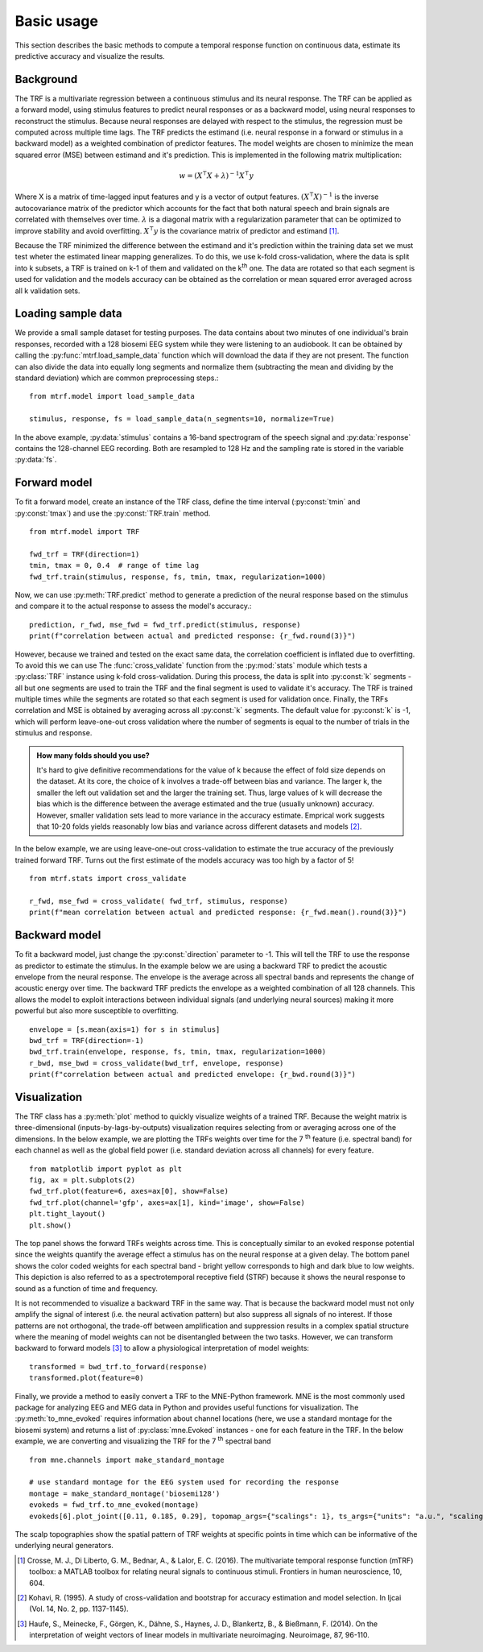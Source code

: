 Basic usage
===========

This section describes the basic methods to compute a temporal response function on continuous data, estimate its predictive accuracy and visualize the results.

Background
----------
The TRF is a multivariate regression between a continuous stimulus and its neural response. The TRF can be applied as a forward model, using stimulus features to predict neural responses or as a backward model, using neural responses to reconstruct the stimulus. Because neural responses are delayed with respect to the stimulus, the regression must be computed across multiple time lags. The TRF predicts the estimand (i.e. neural response in a forward or stimulus in a backward model) as a weighted combination of predictor features. The model weights are chosen to minimize the mean squared error (MSE) between estimand and it's prediction. This is implemented in the following matrix multiplication:

.. math::
    w = (X^\intercal X+\lambda)^{-1}X^\intercal y

Where X is a matrix of time-lagged input features and y is a vector of output features.
:math:`(X^\intercal X)^{-1}` is the inverse autocovariance matrix of the predictor which accounts for the fact that both natural speech and brain signals are correlated with themselves over time. :math:`\lambda` is a diagonal matrix with a regularization parameter that can be optimized to improve stability and avoid overfitting.  :math:`X^\intercal y` is the covariance matrix of predictor and estimand [#f1]_. 

Because the TRF minimized the difference between the estimand and it's prediction within the training data set we must test wheter the estimated linear mapping generalizes. To do this, we use k-fold cross-validation, where the data is split into k subsets, a TRF is trained on k-1 of them and validated on the k\ :sup:`th` one. The data are rotated so that each segment is used for validation and the models accuracy can be obtained as the correlation or mean squared error averaged across all k validation sets.


Loading sample data
-------------------
We provide a small sample dataset for testing purposes. The data contains about two minutes of one individual's brain responses, recorded with a 128 biosemi EEG system while they were listening to an audiobook. It can be obtained by calling the :py:func:`mtrf.load_sample_data` function which will download the data if they are not present. The function can also divide the data into equally long segments and normalize them (subtracting the mean and dividing by the standard deviation) which are common preprocessing steps.::
    
    from mtrf.model import load_sample_data

    stimulus, response, fs = load_sample_data(n_segments=10, normalize=True)

In the above example, :py:data:`stimulus` contains a 16-band spectrogram of the speech signal and :py:data:`response` contains the 128-channel EEG recording. Both are resampled to 128 Hz and the sampling rate is stored in the variable :py:data:`fs`.


Forward model
-------------

To fit a forward model, create an instance of the TRF class, define the time interval (:py:const:`tmin` and :py:const:`tmax`) and use the :py:const:`TRF.train` method. ::
    
    from mtrf.model import TRF

    fwd_trf = TRF(direction=1)
    tmin, tmax = 0, 0.4  # range of time lag
    fwd_trf.train(stimulus, response, fs, tmin, tmax, regularization=1000)

Now, we can use :py:meth:`TRF.predict` method to generate a prediction of the neural response based on the stimulus and compare it to the actual response to assess the model's accuracy.::

    prediction, r_fwd, mse_fwd = fwd_trf.predict(stimulus, response)
    print(f"correlation between actual and predicted response: {r_fwd.round(3)}")

However, because we trained and tested on the exact same data, the correlation coefficient is inflated due to overfitting. To avoid this we can use The :func:`cross_validate` function from the :py:mod:`stats` module which tests a :py:class:`TRF` instance using k-fold cross-validation. During this process, the data is split into :py:const:`k` segments - all but one segments are used to train the TRF and the final segment is used to validate it's accuracy. The TRF is trained multiple times while the segments are rotated so that each segment is used for validation once. Finally, the TRFs correlation and MSE is obtained by averaging across all :py:const:`k` segments.
The default value for :py:const:`k` is -1, which will perform leave-one-out cross validation where the number of segments is equal to the number of trials in the stimulus and response. 

.. admonition:: How many folds should you use?

    It's hard to give definitive recommendations for the value of k because the effect of fold size depends on the dataset. At its core, the choice of k involves a trade-off between bias and variance. The larger k, the smaller the left out validation set and the larger the training set. Thus, large values of k will decrease the bias which is the difference between the average estimated and the true (usually unknown) accuracy. However, smaller validation sets lead to more variance in the accuracy estimate. Emprical work suggests that 10-20 folds yields reasonably low bias and variance across different datasets and models [#f2]_.

In the below example, we are using leave-one-out cross-validation to estimate the true accuracy of the previously trained forward TRF. Turns out the first estimate of the models accuracy was too high by a factor of 5!

::

    from mtrf.stats import cross_validate

    r_fwd, mse_fwd = cross_validate( fwd_trf, stimulus, response)
    print(f"mean correlation between actual and predicted response: {r_fwd.mean().round(3)}")


Backward model
--------------
To fit a backward model, just change the :py:const:`direction` parameter to -1. This will tell the TRF to use the response as predictor to estimate the stimulus. In the example below we are using a backward TRF to predict the acoustic envelope from the neural response. The envelope is the average across all spectral bands and represents the change of acoustic energy over time. The backward TRF predicts the envelope as a weighted combination of all 128 channels. This allows the model to exploit interactions between individual signals (and underlying neural sources) making it more powerful but also more susceptible to overfitting. ::


    envelope = [s.mean(axis=1) for s in stimulus]
    bwd_trf = TRF(direction=-1)
    bwd_trf.train(envelope, response, fs, tmin, tmax, regularization=1000)
    r_bwd, mse_bwd = cross_validate(bwd_trf, envelope, response)
    print(f"correlation between actual and predicted envelope: {r_bwd.round(3)}")


Visualization
-------------
The TRF class has a :py:meth:`plot` method to quickly visualize weights of a trained TRF. Because the weight matrix is three-dimensional (inputs-by-lags-by-outputs) visualization requires selecting from or averaging across one of the dimensions. In the below example, we are plotting the TRFs weights over time for the 7 :sup:`th` feature (i.e. spectral band) for each channel as well as the global field power (i.e. standard deviation across all channels) for every feature. ::

    from matplotlib import pyplot as plt
    fig, ax = plt.subplots(2)
    fwd_trf.plot(feature=6, axes=ax[0], show=False)
    fwd_trf.plot(channel='gfp', axes=ax[1], kind='image', show=False)
    plt.tight_layout()
    plt.show()

.. image:: images/fwd.png

The top panel shows the forward TRFs weights across time. This is conceptually similar to an evoked response potential since the weights quantify the average effect a stimulus has on the neural response at a given delay. The bottom panel shows the color coded weights for each spectral band - bright yellow corresponds to high and dark blue to low weights. This depiction is also referred to as a spectrotemporal receptive field (STRF) because it shows the neural response to sound as a function of time and frequency.

It is not recommended to visualize a backward TRF in the same way. That is because the backward model must not only amplify the signal of interest (i.e. the neural activation pattern) but also suppress all signals of no interest. If those patterns are not orthogonal, the trade-off between amplification and suppression results in a complex spatial structure where the meaning of model weights can not be disentangled between the two tasks. However, we can transform backward to forward models [#f3]_ to allow a physiological interpretation of model weights::
    
    transformed = bwd_trf.to_forward(response)
    transformed.plot(feature=0)

.. image:: images/bwd.png

Finally, we provide a method to easily convert a TRF to the MNE-Python framework. MNE is the most commonly used package for analyzing EEG and MEG data in Python and provides useful functions for visualization. The :py:meth:`to_mne_evoked` requires information about channel locations (here, we use a standard montage for the biosemi system) and returns a list of :py:class:`mne.Evoked` instances - one for each feature in the TRF. In the below example, we are converting and visualizing the TRF for the 7 :sup:`th` spectral band ::

    from mne.channels import make_standard_montage
    
    # use standard montage for the EEG system used for recording the response
    montage = make_standard_montage('biosemi128')
    evokeds = fwd_trf.to_mne_evoked(montage)
    evokeds[6].plot_joint([0.11, 0.185, 0.29], topomap_args={"scalings": 1}, ts_args={"units": "a.u.", "scalings": dict(eeg=1)})
    

.. image:: images/evo.png

The scalp topographies show the spatial pattern of TRF weights at specific points in time which can be informative of the underlying neural generators.

.. [#f1] Crosse, M. J., Di Liberto, G. M., Bednar, A., & Lalor, E. C. (2016). The multivariate temporal response function (mTRF) toolbox: a MATLAB toolbox for relating neural signals to continuous stimuli. Frontiers in human neuroscience, 10, 604.
.. [#f2] Kohavi, R. (1995). A study of cross-validation and bootstrap for accuracy estimation and model selection. In Ijcai (Vol. 14, No. 2, pp. 1137-1145).
.. [#f3] Haufe, S., Meinecke, F., Görgen, K., Dähne, S., Haynes, J. D., Blankertz, B., & Bießmann, F. (2014). On the interpretation of weight vectors of linear models in multivariate neuroimaging. Neuroimage, 87, 96-110.
